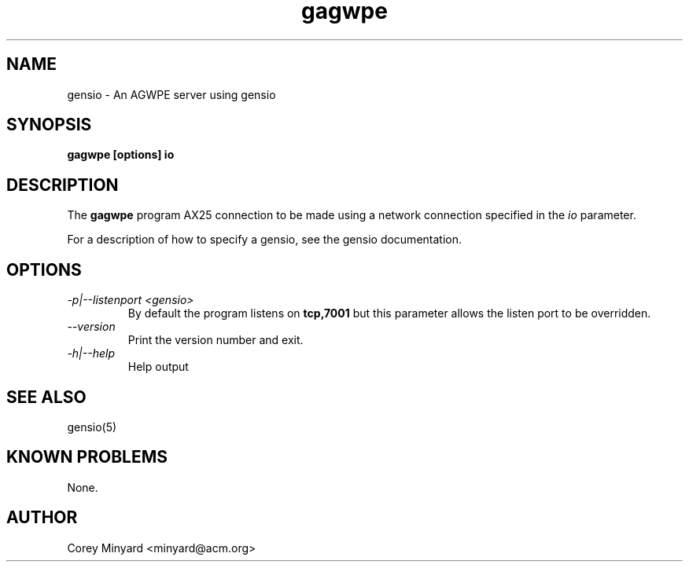 .TH gagwpe 1 01/02/19  "An AGWPE server using gensio"

.SH NAME
gensio \- An AGWPE server using gensio

.SH SYNOPSIS
.B gagwpe [options] io

.SH DESCRIPTION
The
.BR gagwpe
program AX25 connection to be made using a network connection specified in the
.I io
parameter.

For a description of how to specify a gensio, see the gensio documentation.

.SH OPTIONS
.TP
.I "\-p|\-\-listenport <gensio>"
By default the program listens on
.BR tcp,7001
but this parameter allows the listen port to be overridden.
.TP
.I \-\-version
Print the version number and exit.
.TP
.I \-h|\-\-help
Help output

.SH "SEE ALSO"
gensio(5)

.SH "KNOWN PROBLEMS"
None.

.SH AUTHOR
.PP
Corey Minyard <minyard@acm.org>
